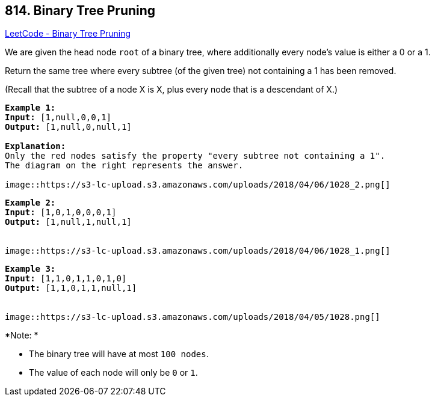 == 814. Binary Tree Pruning

https://leetcode.com/problems/binary-tree-pruning/[LeetCode - Binary Tree Pruning]

We are given the head node `root` of a binary tree, where additionally every node's value is either a 0 or a 1.

Return the same tree where every subtree (of the given tree) not containing a 1 has been removed.

(Recall that the subtree of a node X is X, plus every node that is a descendant of X.)

[subs="verbatim,quotes,macros"]
----
*Example 1:*
*Input:* [1,null,0,0,1]
*Output:* [1,null,0,null,1]
 
*Explanation:* 
Only the red nodes satisfy the property "every subtree not containing a 1".
The diagram on the right represents the answer.

image::https://s3-lc-upload.s3.amazonaws.com/uploads/2018/04/06/1028_2.png[]
----

[subs="verbatim,quotes,macros"]
----
*Example 2:*
*Input:* [1,0,1,0,0,0,1]
*Output:* [1,null,1,null,1]


image::https://s3-lc-upload.s3.amazonaws.com/uploads/2018/04/06/1028_1.png[]
----

[subs="verbatim,quotes,macros"]
----
*Example 3:*
*Input:* [1,1,0,1,1,0,1,0]
*Output:* [1,1,0,1,1,null,1]


image::https://s3-lc-upload.s3.amazonaws.com/uploads/2018/04/05/1028.png[]
----

*Note: *


* The binary tree will have at most `100 nodes`.
* The value of each node will only be `0` or `1`.


